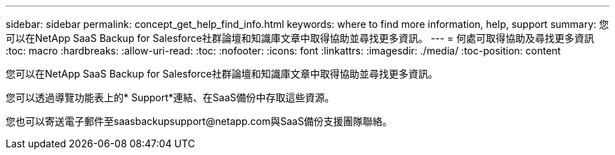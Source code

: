 ---
sidebar: sidebar 
permalink: concept_get_help_find_info.html 
keywords: where to find more information, help, support 
summary: 您可以在NetApp SaaS Backup for Salesforce社群論壇和知識庫文章中取得協助並尋找更多資訊。 
---
= 何處可取得協助及尋找更多資訊
:toc: macro
:hardbreaks:
:allow-uri-read: 
:toc: 
:nofooter: 
:icons: font
:linkattrs: 
:imagesdir: ./media/
:toc-position: content


您可以在NetApp SaaS Backup for Salesforce社群論壇和知識庫文章中取得協助並尋找更多資訊。

您可以透過導覽功能表上的* Support*連結、在SaaS備份中存取這些資源。

您也可以寄送電子郵件至saasbackupsupport@netapp.com與SaaS備份支援團隊聯絡。
